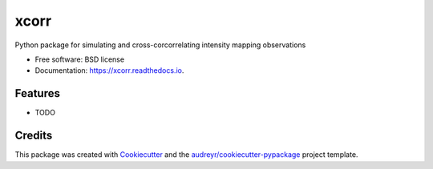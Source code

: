 =====
xcorr
=====


.. image:: https://img.shields.io/pypi/v/xcorr.svg
        :target: https://pypi.python.org/pypi/xcorr

.. image:: https://img.shields.io/travis/tyler-a-cox/xcorr.svg
        :target: https://travis-ci.com/tyler-a-cox/xcorr

.. image:: https://readthedocs.org/projects/xcorr/badge/?version=latest
        :target: https://xcorr.readthedocs.io/en/latest/?version=latest
        :alt: Documentation Status




Python package for simulating and cross-corcorrelating intensity mapping observations


* Free software: BSD license
* Documentation: https://xcorr.readthedocs.io.


Features
--------

* TODO

Credits
-------

This package was created with Cookiecutter_ and the `audreyr/cookiecutter-pypackage`_ project template.

.. _Cookiecutter: https://github.com/audreyr/cookiecutter
.. _`audreyr/cookiecutter-pypackage`: https://github.com/audreyr/cookiecutter-pypackage

